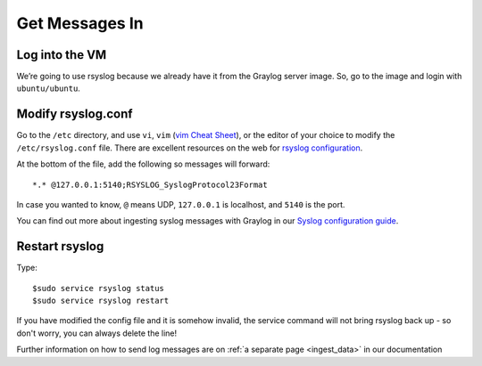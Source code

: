Get Messages In
---------------

Log into the VM
^^^^^^^^^^^^^^^

We’re going to use rsyslog because we already have it from the Graylog server image. So, go to the image and login with ``ubuntu/ubuntu``.

.. image:: /images/gs_6-glslogin.png

Modify rsyslog.conf
^^^^^^^^^^^^^^^^^^^

Go to the ``/etc`` directory, and use ``vi``, ``vim`` (`vim Cheat Sheet <http://www.fprintf.net/vimCheatSheet.html>`_), or the editor of your choice to modify the ``/etc/rsyslog.conf`` file.  There are excellent resources on the web for `rsyslog configuration <http://www.rsyslog.com/doc/v8-stable/tutorials/reliable_forwarding.html>`_.

At the bottom of the file, add the following so messages will forward::

  *.* @127.0.0.1:5140;RSYSLOG_SyslogProtocol23Format

In case you wanted to know, ``@`` means UDP, ``127.0.0.1`` is localhost, and ``5140`` is the port.

You can find out more about ingesting syslog messages with Graylog in our `Syslog configuration guide <https://github.com/Graylog2/graylog-guide-syslog-linux>`__.

Restart rsyslog
^^^^^^^^^^^^^^^

Type::

  $sudo service rsyslog status
  $sudo service rsyslog restart

If you have modified the config file and it is somehow invalid, the service command will not bring rsyslog back up - so don't worry, you can always delete the line!

Further information on how to send log messages are on :ref:`a separate page <ingest_data>` in our documentation
